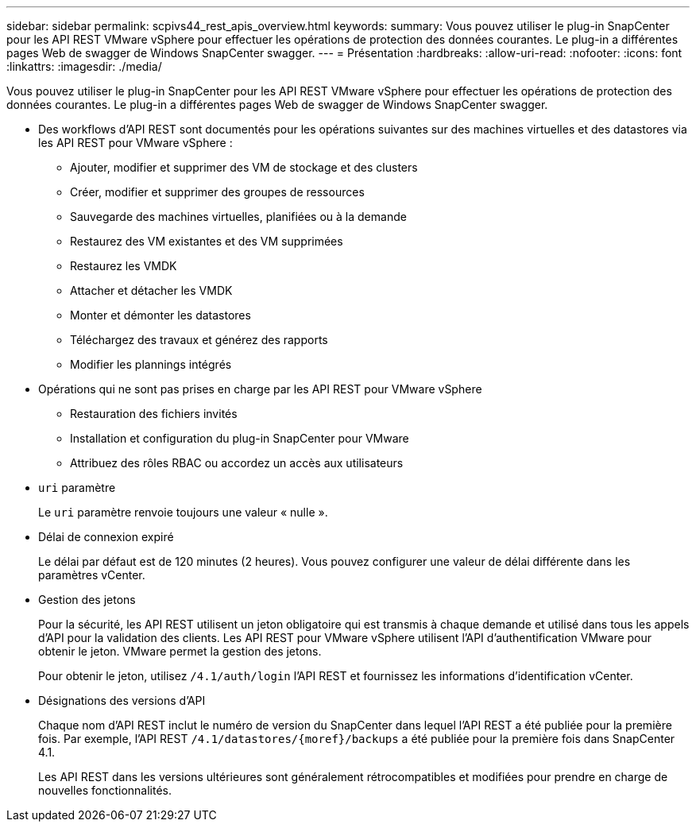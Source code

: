 ---
sidebar: sidebar 
permalink: scpivs44_rest_apis_overview.html 
keywords:  
summary: Vous pouvez utiliser le plug-in SnapCenter pour les API REST VMware vSphere pour effectuer les opérations de protection des données courantes. Le plug-in a différentes pages Web de swagger de Windows SnapCenter swagger. 
---
= Présentation
:hardbreaks:
:allow-uri-read: 
:nofooter: 
:icons: font
:linkattrs: 
:imagesdir: ./media/


[role="lead"]
Vous pouvez utiliser le plug-in SnapCenter pour les API REST VMware vSphere pour effectuer les opérations de protection des données courantes. Le plug-in a différentes pages Web de swagger de Windows SnapCenter swagger.

* Des workflows d'API REST sont documentés pour les opérations suivantes sur des machines virtuelles et des datastores via les API REST pour VMware vSphere :
+
** Ajouter, modifier et supprimer des VM de stockage et des clusters
** Créer, modifier et supprimer des groupes de ressources
** Sauvegarde des machines virtuelles, planifiées ou à la demande
** Restaurez des VM existantes et des VM supprimées
** Restaurez les VMDK
** Attacher et détacher les VMDK
** Monter et démonter les datastores
** Téléchargez des travaux et générez des rapports
** Modifier les plannings intégrés


* Opérations qui ne sont pas prises en charge par les API REST pour VMware vSphere
+
** Restauration des fichiers invités
** Installation et configuration du plug-in SnapCenter pour VMware
** Attribuez des rôles RBAC ou accordez un accès aux utilisateurs


* `uri` paramètre
+
Le `uri` paramètre renvoie toujours une valeur « nulle ».

* Délai de connexion expiré
+
Le délai par défaut est de 120 minutes (2 heures). Vous pouvez configurer une valeur de délai différente dans les paramètres vCenter.

* Gestion des jetons
+
Pour la sécurité, les API REST utilisent un jeton obligatoire qui est transmis à chaque demande et utilisé dans tous les appels d'API pour la validation des clients. Les API REST pour VMware vSphere utilisent l'API d'authentification VMware pour obtenir le jeton. VMware permet la gestion des jetons.

+
Pour obtenir le jeton, utilisez `/4.1/auth/login` l'API REST et fournissez les informations d'identification vCenter.

* Désignations des versions d'API
+
Chaque nom d'API REST inclut le numéro de version du SnapCenter dans lequel l'API REST a été publiée pour la première fois. Par exemple, l'API REST `/4.1/datastores/{moref}/backups` a été publiée pour la première fois dans SnapCenter 4.1.

+
Les API REST dans les versions ultérieures sont généralement rétrocompatibles et modifiées pour prendre en charge de nouvelles fonctionnalités.


